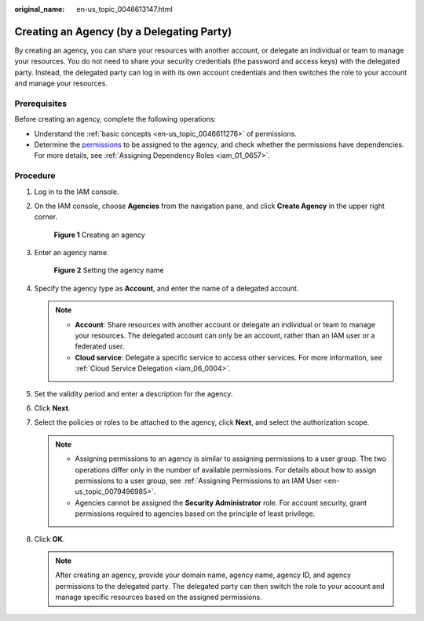 :original_name: en-us_topic_0046613147.html

.. _en-us_topic_0046613147:

Creating an Agency (by a Delegating Party)
==========================================

By creating an agency, you can share your resources with another account, or delegate an individual or team to manage your resources. You do not need to share your security credentials (the password and access keys) with the delegated party. Instead, the delegated party can log in with its own account credentials and then switches the role to your account and manage your resources.

Prerequisites
-------------

Before creating an agency, complete the following operations:

-  Understand the :ref:`basic concepts <en-us_topic_0046611276>` of permissions.
-  Determine the `permissions <https://docs.otc.t-systems.com/additional/permissions.html>`__ to be assigned to the agency, and check whether the permissions have dependencies. For more details, see :ref:`Assigning Dependency Roles <iam_01_0657>`.

Procedure
---------

#. Log in to the IAM console.

#. On the IAM console, choose **Agencies** from the navigation pane, and click **Create Agency** in the upper right corner.


   .. figure:: /_static/images/en-us_image_0000001511524692.png
      :alt: **Figure 1** Creating an agency

      **Figure 1** Creating an agency

#. Enter an agency name.


   .. figure:: /_static/images/en-us_image_0000001562564797.png
      :alt: **Figure 2** Setting the agency name

      **Figure 2** Setting the agency name

#. Specify the agency type as **Account**, and enter the name of a delegated account.

   .. note::

      -  **Account**: Share resources with another account or delegate an individual or team to manage your resources. The delegated account can only be an account, rather than an IAM user or a federated user.
      -  **Cloud service**: Delegate a specific service to access other services. For more information, see :ref:`Cloud Service Delegation <iam_06_0004>`.

#. Set the validity period and enter a description for the agency.

#. Click **Next**.

#. Select the policies or roles to be attached to the agency, click **Next**, and select the authorization scope.

   .. note::

      -  Assigning permissions to an agency is similar to assigning permissions to a user group. The two operations differ only in the number of available permissions. For details about how to assign permissions to a user group, see :ref:`Assigning Permissions to an IAM User <en-us_topic_0079496985>`.
      -  Agencies cannot be assigned the **Security Administrator** role. For account security, grant permissions required to agencies based on the principle of least privilege.

#. Click **OK**.

   .. note::

      After creating an agency, provide your domain name, agency name, agency ID, and agency permissions to the delegated party. The delegated party can then switch the role to your account and manage specific resources based on the assigned permissions.
